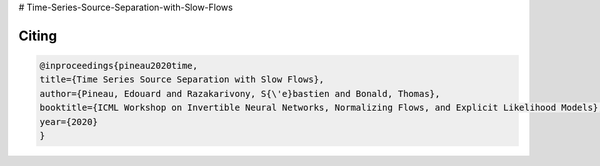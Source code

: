 # Time-Series-Source-Separation-with-Slow-Flows


Citing
------

.. code::

    @inproceedings{pineau2020time,
    title={Time Series Source Separation with Slow Flows},
    author={Pineau, Edouard and Razakarivony, S{\'e}bastien and Bonald, Thomas},
    booktitle={ICML Workshop on Invertible Neural Networks, Normalizing Flows, and Explicit Likelihood Models},
    year={2020}
    }

